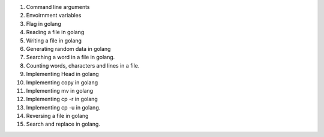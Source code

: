 1. Command line arguments                                                       
2. Envoirnment variables                                                        
3. Flag in golang                                                               
4. Reading a file in golang                                                     
5. Writing a file in golang                                                     
6. Generating random data in golang                                             
7. Searching a word in a file in golang.                                        
8. Counting words, characters and lines in a file.                              
9. Implementing Head in golang                                                  
10. Implementing copy in golang                                                 
11. Implementing mv in golang                                                   
12. Implementing cp -r in golang                                                
13. Implementing cp -u in golang.                                               
14. Reversing a file in golang                                                  
15. Search and replace in golang.  
